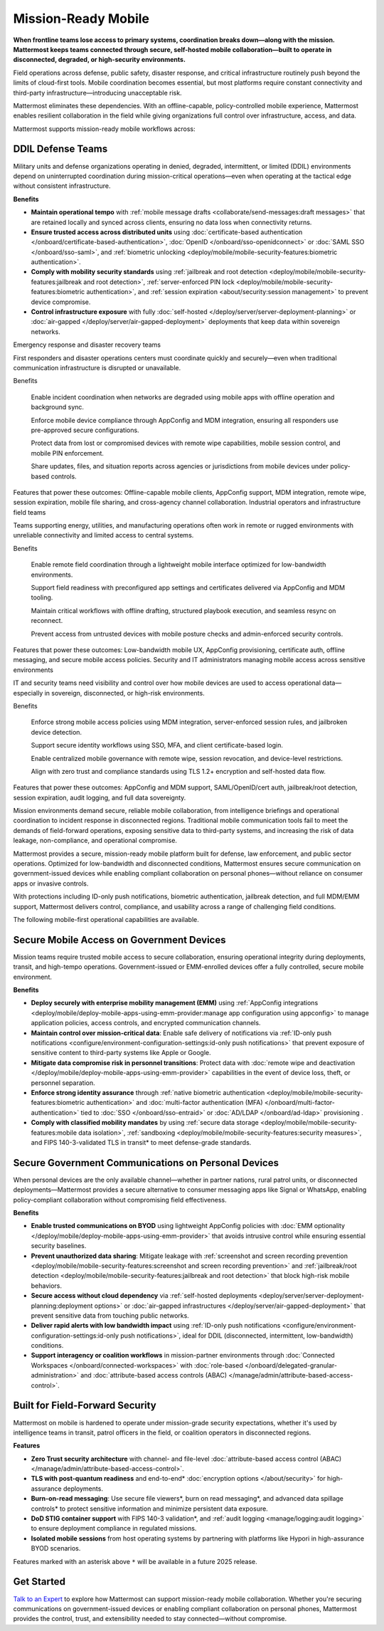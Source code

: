 Mission-Ready Mobile
====================

**When frontline teams lose access to primary systems, coordination breaks down—along with the mission. Mattermost keeps teams connected through secure, self-hosted mobile collaboration—built to operate in disconnected, degraded, or high-security environments.**

Field operations across defense, public safety, disaster response, and critical infrastructure routinely push beyond the limits of cloud-first tools. Mobile coordination becomes essential, but most platforms require constant connectivity and third-party infrastructure—introducing unacceptable risk.

Mattermost eliminates these dependencies. With an offline-capable, policy-controlled mobile experience, Mattermost enables resilient collaboration in the field while giving organizations full control over infrastructure, access, and data.

.. image:: /images/mission-ready-mobile.png
   :alt: An infographic illustrating "Security-Optimized Mobility" with two devices side-by-side: A Mattermost server (on the left) and a mobile device (on the right). The Mattermost server displays a list of security features, including "Zero Trust Security (Channel ABAC, Files ABAC)," "Secure File Viewer," "TLS Data in Transit (Post Quantum)," "Authentication and Access Control (MFA, SSO)," "Data Spillage Handling," and more, with asterisks (*) indicating functionality scheduled for release later in 2025. On the right, the mobile device mirrors corresponding security features, such as "Secure File Viewer," "TLS," "Burn on Read," "End-to-End Encryption," "Biometric Authentication," and others, with blue arrows connecting the related features on the server and the mobile device, signifying seamless integration and support for advanced security across these endpoints.

Mattermost supports mission-ready mobile workflows across:

DDIL Defense Teams
-------------------

Military units and defense organizations operating in denied, degraded, intermittent, or limited (DDIL) environments depend on uninterrupted coordination during mission-critical operations—even when operating at the tactical edge without consistent infrastructure.

**Benefits**

- **Maintain operational tempo** with :ref:`mobile message drafts <collaborate/send-messages:draft messages>` that are retained locally and synced across clients, ensuring no data loss when connectivity returns.

- **Ensure trusted access across distributed units** using :doc:`certificate-based authentication </onboard/certificate-based-authentication>`, :doc:`OpenID </onboard/sso-openidconnect>` or :doc:`SAML SSO </onboard/sso-saml>`, and :ref:`biometric unlocking <deploy/mobile/mobile-security-features:biometric authentication>`.

- **Comply with mobility security standards** using :ref:`jailbreak and root detection <deploy/mobile/mobile-security-features:jailbreak and root detection>`, :ref:`server-enforced PIN lock <deploy/mobile/mobile-security-features:biometric authentication>`, and :ref:`session expiration <about/security:session management>` to prevent device compromise.

- **Control infrastructure exposure** with fully :doc:`self-hosted </deploy/server/server-deployment-planning>` or :doc:`air-gapped </deploy/server/air-gapped-deployment>` deployments that keep data within sovereign networks.



Emergency response and disaster recovery teams

First responders and disaster operations centers must coordinate quickly and securely—even when traditional communication infrastructure is disrupted or unavailable.

Benefits

    Enable incident coordination when networks are degraded using mobile apps with offline operation and background sync.

    Enforce mobile device compliance through AppConfig and MDM integration, ensuring all responders use pre-approved secure configurations.

    Protect data from lost or compromised devices with remote wipe capabilities, mobile session control, and mobile PIN enforcement.

    Share updates, files, and situation reports across agencies or jurisdictions from mobile devices under policy-based controls.

Features that power these outcomes: Offline-capable mobile clients, AppConfig support, MDM integration, remote wipe, session expiration, mobile file sharing, and cross-agency channel collaboration.
Industrial operators and infrastructure field teams

Teams supporting energy, utilities, and manufacturing operations often work in remote or rugged environments with unreliable connectivity and limited access to central systems.

Benefits

    Enable remote field coordination through a lightweight mobile interface optimized for low-bandwidth environments.

    Support field readiness with preconfigured app settings and certificates delivered via AppConfig and MDM tooling.

    Maintain critical workflows with offline drafting, structured playbook execution, and seamless resync on reconnect.

    Prevent access from untrusted devices with mobile posture checks and admin-enforced security controls.

Features that power these outcomes: Low-bandwidth mobile UX, AppConfig provisioning, certificate auth, offline messaging, and secure mobile access policies.
Security and IT administrators managing mobile access across sensitive environments

IT and security teams need visibility and control over how mobile devices are used to access operational data—especially in sovereign, disconnected, or high-risk environments.

Benefits

    Enforce strong mobile access policies using MDM integration, server-enforced session rules, and jailbroken device detection.

    Support secure identity workflows using SSO, MFA, and client certificate-based login.

    Enable centralized mobile governance with remote wipe, session revocation, and device-level restrictions.

    Align with zero trust and compliance standards using TLS 1.2+ encryption and self-hosted data flow.

Features that power these outcomes: AppConfig and MDM support, SAML/OpenID/cert auth, jailbreak/root detection, session expiration, audit logging, and full data sovereignty.







Mission environments demand secure, reliable mobile collaboration, from intelligence briefings and operational coordination to incident response in disconnected regions. Traditional mobile communication tools fail to meet the demands of field-forward operations, exposing sensitive data to third-party systems, and increasing the risk of data leakage, non-compliance, and operational compromise.

Mattermost provides a secure, mission-ready mobile platform built for defense, law enforcement, and public sector operations. Optimized for low-bandwidth and disconnected conditions, Mattermost ensures secure communication on government-issued devices while enabling compliant collaboration on personal phones—without reliance on consumer apps or invasive controls.

With protections including ID-only push notifications, biometric authentication, jailbreak detection, and full MDM/EMM support, Mattermost delivers control, compliance, and usability across a range of challenging field conditions.



The following mobile-first operational capabilities are available.

Secure Mobile Access on Government Devices
-------------------------------------------

Mission teams require trusted mobile access to secure collaboration, ensuring operational integrity during deployments, transit, and high-tempo operations. Government-issued or EMM-enrolled devices offer a fully controlled, secure mobile environment.

**Benefits**

- **Deploy securely with enterprise mobility management (EMM)** using :ref:`AppConfig integrations <deploy/mobile/deploy-mobile-apps-using-emm-provider:manage app configuration using appconfig>` to manage application policies, access controls, and encrypted communication channels.
- **Maintain control over mission-critical data**: Enable safe delivery of notifications via :ref:`ID-only push notifications <configure/environment-configuration-settings:id-only push notifications>` that prevent exposure of sensitive content to third-party systems like Apple or Google.
- **Mitigate data compromise risk in personnel transitions**: Protect data with :doc:`remote wipe and deactivation </deploy/mobile/deploy-mobile-apps-using-emm-provider>` capabilities in the event of device loss, theft, or personnel separation.
- **Enforce strong identity assurance** through :ref:`native biometric authentication <deploy/mobile/mobile-security-features:biometric authentication>` and :doc:`multi-factor authentication (MFA) </onboard/multi-factor-authentication>` tied to :doc:`SSO </onboard/sso-entraid>` or :doc:`AD/LDAP </onboard/ad-ldap>` provisioning .
- **Comply with classified mobility mandates** by using :ref:`secure data storage <deploy/mobile/mobile-security-features:mobile data isolation>`, :ref:`sandboxing <deploy/mobile/mobile-security-features:security measures>`, and FIPS 140-3-validated TLS in transit* to meet defense-grade standards.

Secure Government Communications on Personal Devices
-----------------------------------------------------

When personal devices are the only available channel—whether in partner nations, rural patrol units, or disconnected deployments—Mattermost provides a secure alternative to consumer messaging apps like Signal or WhatsApp, enabling policy-compliant collaboration without compromising field effectiveness.

**Benefits**

- **Enable trusted communications on BYOD** using lightweight AppConfig policies with :doc:`EMM optionality </deploy/mobile/deploy-mobile-apps-using-emm-provider>` that avoids intrusive control while ensuring essential security baselines.
- **Prevent unauthorized data sharing**: Mitigate leakage with :ref:`screenshot and screen recording prevention <deploy/mobile/mobile-security-features:screenshot and screen recording prevention>` and :ref:`jailbreak/root detection <deploy/mobile/mobile-security-features:jailbreak and root detection>` that block high-risk mobile behaviors.
- **Secure access without cloud dependency** via :ref:`self-hosted deployments <deploy/server/server-deployment-planning:deployment options>` or :doc:`air-gapped infrastructures </deploy/server/air-gapped-deployment>` that prevent sensitive data from touching public networks.
- **Deliver rapid alerts with low bandwidth impact** using :ref:`ID-only push notifications <configure/environment-configuration-settings:id-only push notifications>`, ideal for DDIL (disconnected, intermittent, low-bandwidth) conditions.
- **Support interagency or coalition workflows** in mission-partner environments through :doc:`Connected Workspaces </onboard/connected-workspaces>` with :doc:`role-based </onboard/delegated-granular-administration>` and :doc:`attribute-based access controls (ABAC) </manage/admin/attribute-based-access-control>`.

Built for Field-Forward Security
---------------------------------

Mattermost on mobile is hardened to operate under mission-grade security expectations, whether it's used by intelligence teams in transit, patrol officers in the field, or coalition operators in disconnected regions.

**Features**

- **Zero Trust security architecture** with channel- and file-level :doc:`attribute-based access control (ABAC) </manage/admin/attribute-based-access-control>`.
- **TLS with post-quantum readiness** and end-to-end* :doc:`encryption options </about/security>` for high-assurance deployments.
- **Burn-on-read messaging**: Use secure file viewers*, burn on read messaging*, and advanced data spillage controls* to protect sensitive information and minimize persistent data exposure.
- **DoD STIG container support** with FIPS 140-3 validation*, and :ref:`audit logging <manage/logging:audit logging>` to ensure deployment compliance in regulated missions.
- **Isolated mobile sessions** from host operating systems by partnering with platforms like Hypori in high-assurance BYOD scenarios.

Features marked with an asterisk above ``*`` will be available in a future 2025 release.

Get Started
-----------

`Talk to an Expert <https://mattermost.com/contact-sales/>`_ to explore how Mattermost can support mission-ready mobile collaboration. Whether you're securing communications on government-issued devices or enabling compliant collaboration on personal phones, Mattermost provides the control, trust, and extensibility needed to stay connected—without compromise. 